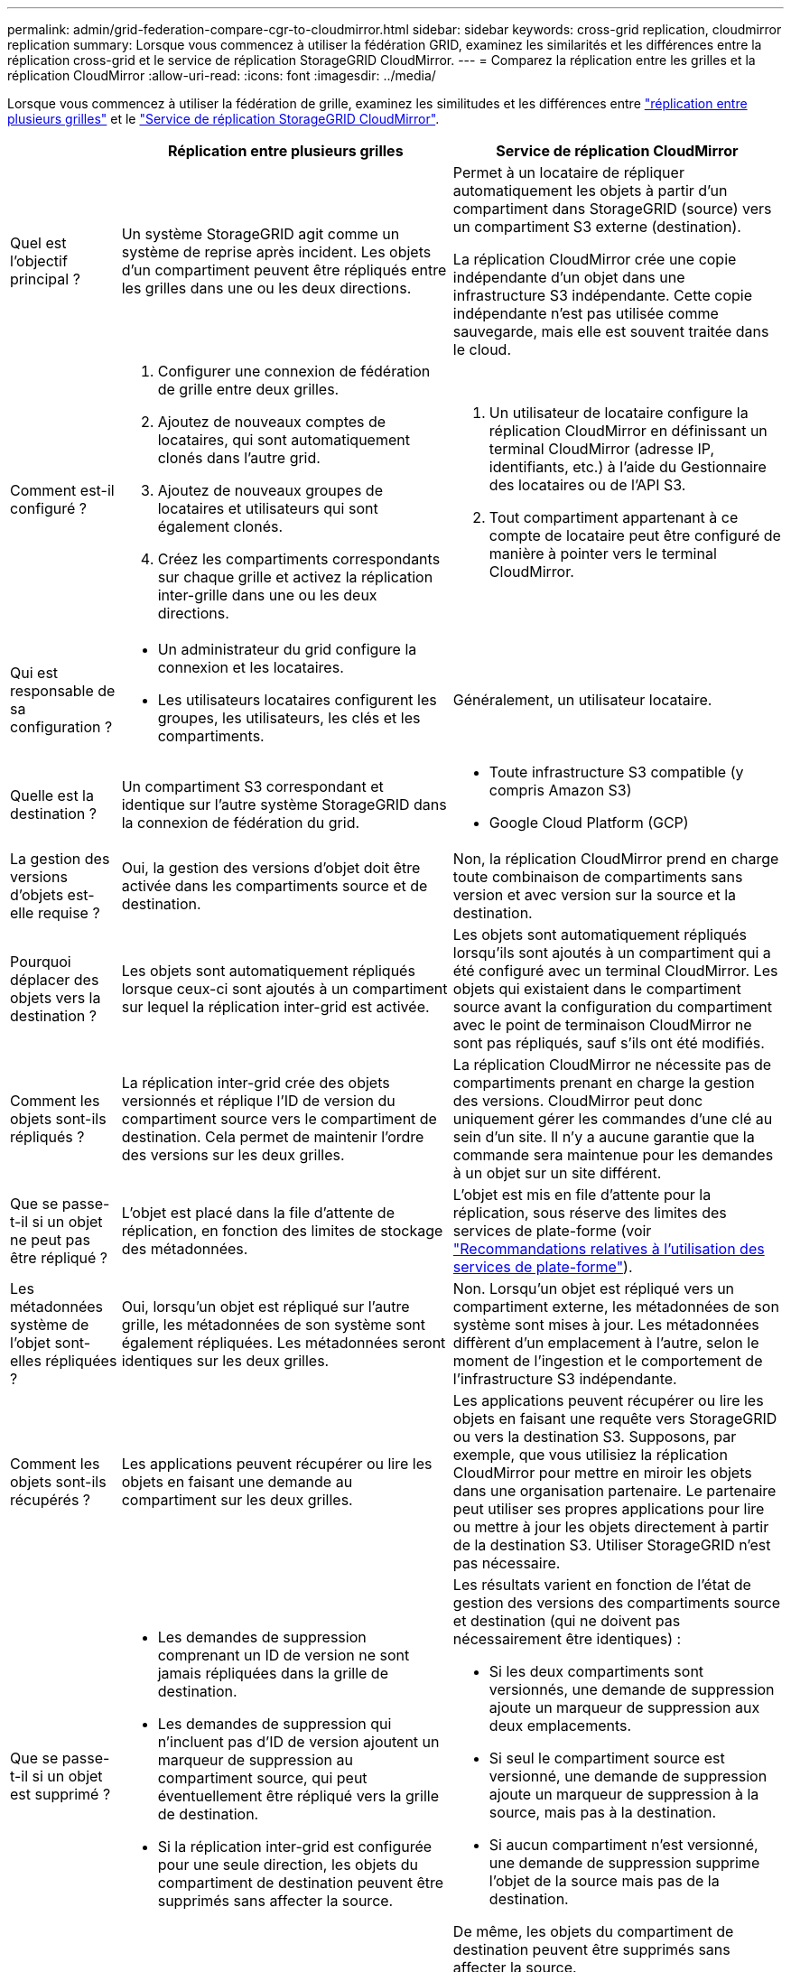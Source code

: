 ---
permalink: admin/grid-federation-compare-cgr-to-cloudmirror.html 
sidebar: sidebar 
keywords: cross-grid replication, cloudmirror replication 
summary: Lorsque vous commencez à utiliser la fédération GRID, examinez les similarités et les différences entre la réplication cross-grid et le service de réplication StorageGRID CloudMirror. 
---
= Comparez la réplication entre les grilles et la réplication CloudMirror
:allow-uri-read: 
:icons: font
:imagesdir: ../media/


[role="lead"]
Lorsque vous commencez à utiliser la fédération de grille, examinez les similitudes et les différences entre link:grid-federation-what-is-cross-grid-replication.html["réplication entre plusieurs grilles"] et le link:../tenant/understanding-cloudmirror-replication-service.html["Service de réplication StorageGRID CloudMirror"].

[cols="1a,3a,3a"]
|===
|  | Réplication entre plusieurs grilles | Service de réplication CloudMirror 


 a| 
Quel est l'objectif principal ?
 a| 
Un système StorageGRID agit comme un système de reprise après incident. Les objets d'un compartiment peuvent être répliqués entre les grilles dans une ou les deux directions.
 a| 
Permet à un locataire de répliquer automatiquement les objets à partir d'un compartiment dans StorageGRID (source) vers un compartiment S3 externe (destination).

La réplication CloudMirror crée une copie indépendante d'un objet dans une infrastructure S3 indépendante. Cette copie indépendante n'est pas utilisée comme sauvegarde, mais elle est souvent traitée dans le cloud.



 a| 
Comment est-il configuré ?
 a| 
. Configurer une connexion de fédération de grille entre deux grilles.
. Ajoutez de nouveaux comptes de locataires, qui sont automatiquement clonés dans l'autre grid.
. Ajoutez de nouveaux groupes de locataires et utilisateurs qui sont également clonés.
. Créez les compartiments correspondants sur chaque grille et activez la réplication inter-grille dans une ou les deux directions.

 a| 
. Un utilisateur de locataire configure la réplication CloudMirror en définissant un terminal CloudMirror (adresse IP, identifiants, etc.) à l'aide du Gestionnaire des locataires ou de l'API S3.
. Tout compartiment appartenant à ce compte de locataire peut être configuré de manière à pointer vers le terminal CloudMirror.




 a| 
Qui est responsable de sa configuration ?
 a| 
* Un administrateur du grid configure la connexion et les locataires.
* Les utilisateurs locataires configurent les groupes, les utilisateurs, les clés et les compartiments.

 a| 
Généralement, un utilisateur locataire.



 a| 
Quelle est la destination ?
 a| 
Un compartiment S3 correspondant et identique sur l'autre système StorageGRID dans la connexion de fédération du grid.
 a| 
* Toute infrastructure S3 compatible (y compris Amazon S3)
* Google Cloud Platform (GCP)




 a| 
La gestion des versions d'objets est-elle requise ?
 a| 
Oui, la gestion des versions d'objet doit être activée dans les compartiments source et de destination.
 a| 
Non, la réplication CloudMirror prend en charge toute combinaison de compartiments sans version et avec version sur la source et la destination.



 a| 
Pourquoi déplacer des objets vers la destination ?
 a| 
Les objets sont automatiquement répliqués lorsque ceux-ci sont ajoutés à un compartiment sur lequel la réplication inter-grid est activée.
 a| 
Les objets sont automatiquement répliqués lorsqu'ils sont ajoutés à un compartiment qui a été configuré avec un terminal CloudMirror. Les objets qui existaient dans le compartiment source avant la configuration du compartiment avec le point de terminaison CloudMirror ne sont pas répliqués, sauf s'ils ont été modifiés.



 a| 
Comment les objets sont-ils répliqués ?
 a| 
La réplication inter-grid crée des objets versionnés et réplique l'ID de version du compartiment source vers le compartiment de destination. Cela permet de maintenir l'ordre des versions sur les deux grilles.
 a| 
La réplication CloudMirror ne nécessite pas de compartiments prenant en charge la gestion des versions. CloudMirror peut donc uniquement gérer les commandes d'une clé au sein d'un site. Il n'y a aucune garantie que la commande sera maintenue pour les demandes à un objet sur un site différent.



 a| 
Que se passe-t-il si un objet ne peut pas être répliqué ?
 a| 
L'objet est placé dans la file d'attente de réplication, en fonction des limites de stockage des métadonnées.
 a| 
L'objet est mis en file d'attente pour la réplication, sous réserve des limites des services de plate-forme (voir link:manage-platform-services-for-tenants.html["Recommandations relatives à l'utilisation des services de plate-forme"]).



 a| 
Les métadonnées système de l'objet sont-elles répliquées ?
 a| 
Oui, lorsqu'un objet est répliqué sur l'autre grille, les métadonnées de son système sont également répliquées. Les métadonnées seront identiques sur les deux grilles.
 a| 
Non. Lorsqu'un objet est répliqué vers un compartiment externe, les métadonnées de son système sont mises à jour. Les métadonnées diffèrent d'un emplacement à l'autre, selon le moment de l'ingestion et le comportement de l'infrastructure S3 indépendante.



 a| 
Comment les objets sont-ils récupérés ?
 a| 
Les applications peuvent récupérer ou lire les objets en faisant une demande au compartiment sur les deux grilles.
 a| 
Les applications peuvent récupérer ou lire les objets en faisant une requête vers StorageGRID ou vers la destination S3. Supposons, par exemple, que vous utilisiez la réplication CloudMirror pour mettre en miroir les objets dans une organisation partenaire. Le partenaire peut utiliser ses propres applications pour lire ou mettre à jour les objets directement à partir de la destination S3. Utiliser StorageGRID n'est pas nécessaire.



 a| 
Que se passe-t-il si un objet est supprimé ?
 a| 
* Les demandes de suppression comprenant un ID de version ne sont jamais répliquées dans la grille de destination.
* Les demandes de suppression qui n'incluent pas d'ID de version ajoutent un marqueur de suppression au compartiment source, qui peut éventuellement être répliqué vers la grille de destination.
* Si la réplication inter-grid est configurée pour une seule direction, les objets du compartiment de destination peuvent être supprimés sans affecter la source.

 a| 
Les résultats varient en fonction de l'état de gestion des versions des compartiments source et destination (qui ne doivent pas nécessairement être identiques) :

* Si les deux compartiments sont versionnés, une demande de suppression ajoute un marqueur de suppression aux deux emplacements.
* Si seul le compartiment source est versionné, une demande de suppression ajoute un marqueur de suppression à la source, mais pas à la destination.
* Si aucun compartiment n'est versionné, une demande de suppression supprime l'objet de la source mais pas de la destination.


De même, les objets du compartiment de destination peuvent être supprimés sans affecter la source.

|===